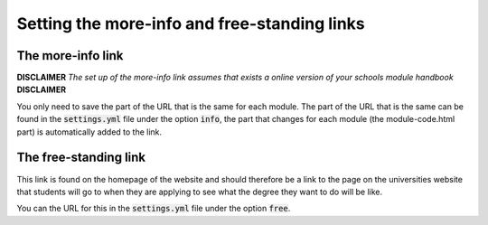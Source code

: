 .. _links:

====================================================
Setting the more-info and free-standing links
====================================================

The more-info link
===================
**DISCLAIMER** *The set up of the more-info link assumes that exists a online
version of your schools module handbook* **DISCLAIMER**

You only need to save the part of the URL that is the same for each module. The
part of the URL that is the same can be found in the :code:`settings.yml` file
under the option :code:`info`, the part that changes for each module (the
module-code.html part) is automatically added to the link.


The free-standing link
=======================
This link is found on the homepage of the website and should therefore be a link
to the page on the universities website that students will go to when they are
applying to see what the degree they want to do will be like.

You can the URL for this in the :code:`settings.yml` file under the option
:code:`free`.

